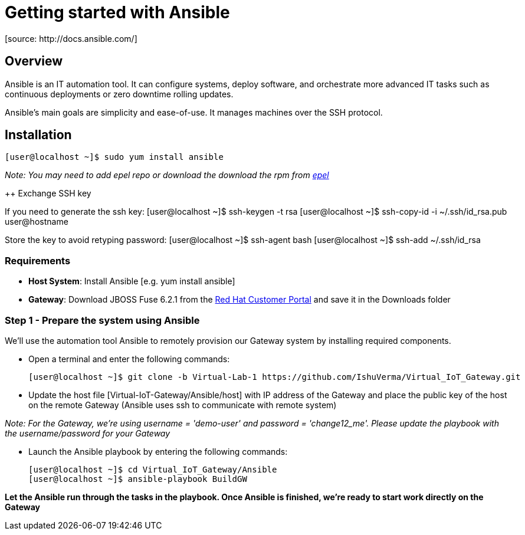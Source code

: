 = Getting started with Ansible
[source: http://docs.ansible.com/]

== Overview
Ansible is an IT automation tool. It can configure systems, deploy software, and orchestrate more advanced IT tasks such as continuous deployments or zero downtime rolling updates.

Ansible’s main goals are simplicity and ease-of-use. It manages machines over the SSH protocol.

== Installation

  [user@localhost ~]$ sudo yum install ansible

_Note: You may need to add epel repo or download the download the rpm from http://fedoraproject.org/wiki/EPEL[epel]_

++ Exchange SSH key

If you need to generate the ssh key:
  [user@localhost ~]$ ssh-keygen -t rsa
  [user@localhost ~]$ ssh-copy-id -i ~/.ssh/id_rsa.pub user@hostname

Store the key to avoid retyping password:
  [user@localhost ~]$ ssh-agent bash
  [user@localhost ~]$ ssh-add ~/.ssh/id_rsa



=== Requirements
- *Host System*: Install Ansible [e.g. yum install ansible]
- *Gateway*: Download JBOSS Fuse 6.2.1 from the https://access.redhat.com/jbossnetwork/restricted/listSoftware.html?product=jboss.fuse&downloadType=distributions[Red Hat Customer Portal] and save it in the Downloads folder

=== Step 1 - Prepare the system using Ansible

We'll use the automation tool Ansible to remotely provision our Gateway system by installing required components.

 * Open a terminal and enter the following commands:
  
  [user@localhost ~]$ git clone -b Virtual-Lab-1 https://github.com/IshuVerma/Virtual_IoT_Gateway.git
 
 * Update the host file [Virtual-IoT-Gateway/Ansible/host] with IP address of the Gateway and place the public key of the host on the remote Gateway (Ansible uses ssh to communicate with remote system)

_Note: For the Gateway, we're using username = 'demo-user' and password = 'change12_me'. Please update the playbook with the  username/password for your Gateway_
 
 * Launch the Ansible playbook by entering the following commands:
  
  [user@localhost ~]$ cd Virtual_IoT_Gateway/Ansible
  [user@localhost ~]$ ansible-playbook BuildGW
  
*Let the Ansible run through the tasks in the playbook. Once Ansible is finished, we're ready to start work directly on the Gateway*
